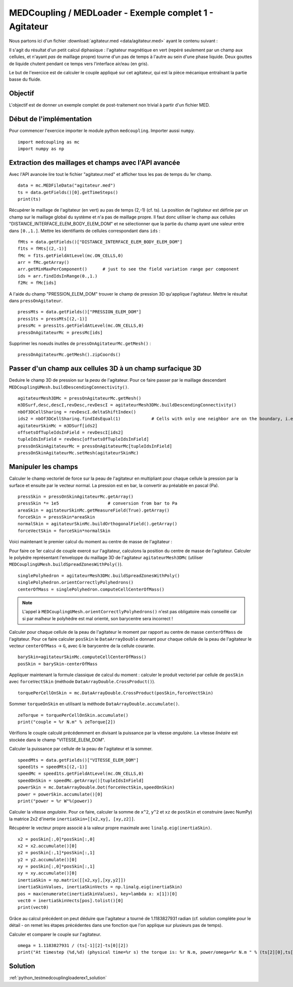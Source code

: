 
MEDCoupling / MEDLoader - Exemple complet 1 - Agitateur
-------------------------------------------------------

Nous partons ici d'un fichier :download:`agitateur.med <data/agitateur.med>` ayant le contenu suivant :

.. image:: images/agitateur.jpg

Il s'agit du résultat d'un petit calcul diphasique : l'agitateur magnétique en vert (repéré seulement par un champ 
aux cellules, et n'ayant *pas* de maillage propre) tourne d'un pas de temps à l'autre au 
sein d'une phase liquide. Deux gouttes de liquide chutent pendant ce temps vers l'interface air/eau (en gris).  

Le but de l'exercice est de calculer le couple appliqué sur cet agitateur, qui est la pièce mécanique entraînant la
partie basse du fluide.

Objectif
~~~~~~~~

L'objectif est de donner un exemple complet de post-traitement non trivial à partir d'un fichier MED.

Début de l'implémentation
~~~~~~~~~~~~~~~~~~~~~~~~~

Pour commencer l'exercice importer le module python ``medcoupling``. 
Importer aussi ``numpy``. ::

	import medcoupling as mc
	import numpy as np

Extraction des maillages et champs avec l'API avancée
~~~~~~~~~~~~~~~~~~~~~~~~~~~~~~~~~~~~~~~~~~~~~~~~~~~~~

Avec l'API avancée lire tout le fichier "agitateur.med" et afficher tous les pas de temps du 1er champ. ::

	data = mc.MEDFileData("agitateur.med")
	ts = data.getFields()[0].getTimeSteps()
	print(ts)

Récupérer le maillage de l'agitateur (en vert) au pas de temps (2,-1) (cf. ts).
La position de l'agitateur est définie par un champ sur le maillage global du système et n'a pas de maillage propre.
Il faut donc utiliser le champ aux cellules "DISTANCE_INTERFACE_ELEM_BODY_ELEM_DOM"
et ne sélectionner que la partie du champ ayant une valeur entre dans ``[0.,1.]``. Mettre les identifiants
de cellules correspondant dans ``ids`` : ::

	fMts = data.getFields()["DISTANCE_INTERFACE_ELEM_BODY_ELEM_DOM"]
	f1ts = fMts[(2,-1)]
	fMc = f1ts.getFieldAtLevel(mc.ON_CELLS,0)
	arr = fMc.getArray()
	arr.getMinMaxPerComponent()      # just to see the field variation range per component
	ids = arr.findIdsInRange(0.,1.)
	f2Mc = fMc[ids]

A l'aide du champ "PRESSION_ELEM_DOM" trouver le champ de pression 3D qu'applique l'agitateur. Mettre le résultat dans
``pressOnAgitateur``. ::

	pressMts = data.getFields()["PRESSION_ELEM_DOM"]
	press1ts = pressMts[(2,-1)]
	pressMc = press1ts.getFieldAtLevel(mc.ON_CELLS,0)
	pressOnAgitateurMc = pressMc[ids]

Supprimer les noeuds inutiles de ``pressOnAgitateurMc.getMesh()`` : ::

	pressOnAgitateurMc.getMesh().zipCoords()

Passer d'un champ aux cellules 3D à un champ surfacique 3D
~~~~~~~~~~~~~~~~~~~~~~~~~~~~~~~~~~~~~~~~~~~~~~~~~~~~~~~~~~

Deduire le champ 3D de pression sur la *peau* de l'agitateur.
Pour ce faire passer par le maillage descendant ``MEDCouplingUMesh.buildDescendingConnectivity()``. ::

	agitateurMesh3DMc = pressOnAgitateurMc.getMesh()
	m3DSurf,desc,descI,revDesc,revDescI = agitateurMesh3DMc.buildDescendingConnectivity()
	nbOf3DCellSharing = revDescI.deltaShiftIndex()
	ids2 = nbOf3DCellSharing.findIdsEqual(1)            # Cells with only one neighbor are on the boundary, i.e. on the skin
	agitateurSkinMc = m3DSurf[ids2]
	offsetsOfTupleIdsInField = revDescI[ids2]
	tupleIdsInField = revDesc[offsetsOfTupleIdsInField]
	pressOnSkinAgitateurMc = pressOnAgitateurMc[tupleIdsInField]
	pressOnSkinAgitateurMc.setMesh(agitateurSkinMc)

Manipuler les champs
~~~~~~~~~~~~~~~~~~~~

Calculer le champ vectoriel de force sur la peau de l'agitateur en multipliant pour chaque cellule
la pression par la surface et ensuite par le vecteur normal.
La pression est en bar, la convertir au préalable en pascal (Pa). ::

	pressSkin = pressOnSkinAgitateurMc.getArray()
	pressSkin *= 1e5                   # conversion from bar to Pa
	areaSkin = agitateurSkinMc.getMeasureField(True).getArray()  
	forceSkin = pressSkin*areaSkin
	normalSkin = agitateurSkinMc.buildOrthogonalField().getArray()
	forceVectSkin = forceSkin*normalSkin

Voici maintenant le premier calcul du moment au centre de masse de l'agitateur :

Pour faire ce 1er calcul de couple exercé sur l'agitateur, calculons la position du centre de masse de l'agitateur.
Calculer le polyèdre représentant l'enveloppe du maillage 3D de l'agitateur ``agitateurMesh3DMc``
(utiliser ``MEDCouplingUMesh.buildSpreadZonesWithPoly()``). ::

	singlePolyhedron = agitateurMesh3DMc.buildSpreadZonesWithPoly()
	singlePolyhedron.orientCorrectlyPolyhedrons()
	centerOfMass = singlePolyhedron.computeCellCenterOfMass()

.. note:: L'appel à ``MEDCouplingUMesh.orientCorrectlyPolyhedrons()`` n'est pas obligatoire mais conseillé car 
	si par malheur le polyhèdre est mal orienté, son barycentre sera incorrect !

Calculer pour chaque cellule de la peau de l'agitateur le moment par rapport au centre de masse ``centerOfMass``
de l'agitateur.
Pour ce faire calculer ``posSkin`` le ``DataArrayDouble`` donnant pour chaque cellule de la peau de l'agitateur
le vecteur ``centerOfMass`` -> ``G``, avec ``G`` le barycentre de la cellule courante. ::

	barySkin=agitateurSkinMc.computeCellCenterOfMass()
	posSkin = barySkin-centerOfMass

Appliquer maintenant la formule classique de calcul du moment : calculer le produit 
vectoriel par cellule de ``posSkin`` avec ``forceVectSkin`` (méthode ``DataArrayDouble.CrossProduct()``). ::

	torquePerCellOnSkin = mc.DataArrayDouble.CrossProduct(posSkin,forceVectSkin)

Sommer ``torqueOnSkin`` en utilisant la méthode ``DataArrayDouble.accumulate()``. ::

	zeTorque = torquePerCellOnSkin.accumulate()
	print("couple = %r N.m" % zeTorque[2])

Vérifions le couple calculé précédemment en divisant la puissance par la vitesse *angulaire*.
La vitesse *linéaire* est stockée dans le champ "VITESSE_ELEM_DOM".

Calculer la puissance par cellule de la peau de l'agitateur et la sommer. ::

	speedMts = data.getFields()["VITESSE_ELEM_DOM"]
	speed1ts = speedMts[(2,-1)]
	speedMc = speed1ts.getFieldAtLevel(mc.ON_CELLS,0)
	speedOnSkin = speedMc.getArray()[tupleIdsInField]
	powerSkin = mc.DataArrayDouble.Dot(forceVectSkin,speedOnSkin)
	power = powerSkin.accumulate()[0]
	print("power = %r W"%(power))

Calculer la vitesse *angulaire*. Pour ce faire, calculer la somme de ``x^2``, ``y^2`` et ``xz`` de ``posSkin`` et 
construire (avec NumPy) la matrice 2x2 d'inertie ``inertiaSkin=[[x2,xy], [xy,z2]]``.

Récupérer le vecteur propre associé à la valeur propre maximale
avec ``linalg.eig(inertiaSkin)``. ::

	x2 = posSkin[:,0]*posSkin[:,0]
	x2 = x2.accumulate()[0]
	y2 = posSkin[:,1]*posSkin[:,1]
	y2 = y2.accumulate()[0]
	xy = posSkin[:,0]*posSkin[:,1]
	xy = xy.accumulate()[0]
	inertiaSkin = np.matrix([[x2,xy],[xy,y2]])
	inertiaSkinValues, inertiaSkinVects = np.linalg.eig(inertiaSkin)
	pos = max(enumerate(inertiaSkinValues), key=lambda x: x[1])[0]
	vect0 = inertiaSkinVects[pos].tolist()[0]
	print(vect0)

Grâce au calcul précédent on peut déduire que l'agitateur a tourné de 1.1183827931 radian (cf. solution complète pour le
détail - on remet les étapes précédentes dans une fonction que l'on applique sur plusieurs pas de temps).

Calculer et comparer le couple sur l'agitateur. ::

	omega = 1.1183827931 / (ts[-1][2]-ts[0][2])
	print("At timestep (%d,%d) (physical time=%r s) the torque is: %r N.m, power/omega=%r N.m " % (ts[2][0],ts[2][1],ts[2][2],zeTorque[2],power/omega))

Solution
~~~~~~~~

:ref:`python_testmedcouplingloaderex1_solution`
